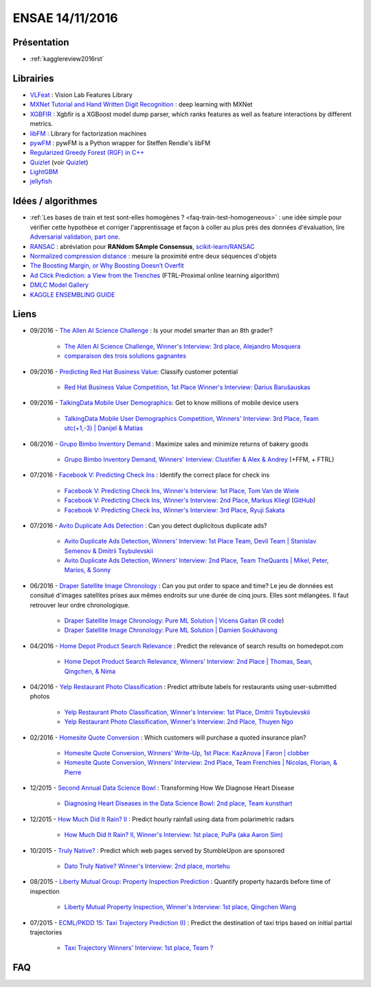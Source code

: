 
.. _l-ensae2016:

ENSAE 14/11/2016
================

.. sharenet::
    :facebook: 1
    :linkedin: 2
    :twitter: 3
    :head: False


Présentation
++++++++++++

* :ref:`kagglereview2016rst`


Librairies
++++++++++

* `VLFeat <https://github.com/vlfeat/vlfeat>`_ : Vision Lab Features Library
* `MXNet Tutorial and Hand Written Digit Recognition <https://github.com/dmlc/mxnet-gtc-tutorial/blob/master/tutorial.ipynb>`_ :
  deep learning with MXNet
* `XGBFIR <https://github.com/limexp/xgbfir>`_ : 
  Xgbfir is a XGBoost model dump parser, which ranks features as well as feature interactions by different metrics.
* `libFM <https://github.com/srendle/libfm>`_ : Library for factorization machines
* `pywFM <https://github.com/jfloff/pywFM>`_ : pywFM is a Python wrapper for Steffen Rendle's libFM
* `Regularized Greedy Forest (RGF) in C++ <http://stat.rutgers.edu/home/tzhang/software/rgf/>`_
* `Quizlet <https://quizlet.com/api/2.0/docs>`_ (voir `Quizlet <https://en.wikipedia.org/wiki/Quizlet>`_)
* `LightGBM <https://github.com/Microsoft/LightGBM>`_
* `jellyfish <https://pypi.python.org/pypi/jellyfish>`_


Idées / algorithmes
+++++++++++++++++++

* :ref:`Les bases de train et test sont-elles homogènes ? <faq-train-test-homogeneous>` : une idée simple
  pour vérifier cette hypothèse et corriger l'apprentissage et façon à coller au plus près des données
  d'évaluation, lire `Adversarial validation, part one <http://fastml.com/adversarial-validation-part-one/>`_.
* `RANSAC <https://fr.wikipedia.org/wiki/RANSAC>`_ : abréviation pour **RANdom SAmple Consensus**,
  `scikit-learn/RANSAC <http://scikit-learn.org/stable/modules/linear_model.html#ransac-random-sample-consensus>`_
* `Normalized compression distance <https://en.wikipedia.org/wiki/Normalized_compression_distance>`_ : 
  mesure la proximité entre deux séquences d'objets
* `The Boosting Margin, or Why Boosting Doesn’t Overfit <https://jeremykun.com/2015/09/21/the-boosting-margin-or-why-boosting-doesnt-overfit/>`_
* `Ad Click Prediction: a View from the Trenches <http://www.eecs.tufts.edu/~dsculley/papers/ad-click-prediction.pdf>`_ (FTRL-Proximal online learning algorithm)
* `DMLC Model Gallery <https://github.com/dmlc/mxnet-model-gallery>`_
* `KAGGLE ENSEMBLING GUIDE <http://mlwave.com/kaggle-ensembling-guide/>`_


Liens
+++++

* 09/2016 - `The Allen AI Science Challenge <https://www.kaggle.com/c/the-allen-ai-science-challenge>`_ : Is your model smarter than an 8th grader?

    * `The Allen AI Science Challenge, Winner's Interview: 3rd place, Alejandro Mosquera <http://blog.kaggle.com/2016/04/09/the-allen-ai-science-challenge-winners-interview-3rd-place-alejandro-mosquera/>`_
    * `comparaison des trois solutions gagnantes <https://gist.github.com/vihari/32b11ad1fac001cfab5981430ad8f36c>`_

* 09/2016 - `Predicting Red Hat Business Value <https://www.kaggle.com/c/predicting-red-hat-business-value>`_: 
  Classify customer potential
    
    * `Red Hat Business Value Competition, 1st Place Winner's Interview: Darius Barušauskas <http://blog.kaggle.com/2016/11/03/red-hat-business-value-competition-1st-place-winners-interview-darius-barusauskas/>`_
    
* 09/2016 - `TalkingData Mobile User Demographics <https://www.kaggle.com/c/talkingdata-mobile-user-demographics>`_: 
  Get to know millions of mobile device users

    * `TalkingData Mobile User Demographics Competition, Winners' Interview: 3rd Place, Team utc(+1,-3) | Danijel & Matias <http://blog.kaggle.com/2016/10/19/talkingdata-mobile-user-demographics-competition-winners-interview-3rd-place-team-utc1-3-danijel-matias/>`_

* 08/2016 - `Grupo Bimbo Inventory Demand <https://www.kaggle.com/c/grupo-bimbo-inventory-demand>`_ : 
  Maximize sales and minimize returns of bakery goods

    * `Grupo Bimbo Inventory Demand, Winners' Interview: Clustifier & Alex & Andrey <http://blog.kaggle.com/2016/09/27/grupo-bimbo-inventory-demand-winners-interviewclustifier-alex-andrey/>`_ (+FFM, + FTRL)

* 07/2016 - `Facebook V: Predicting Check Ins <https://www.kaggle.com/c/facebook-v-predicting-check-ins>`_ : 
  Identify the correct place for check ins

    * `Facebook V: Predicting Check Ins, Winner's Interview: 1st Place, Tom Van de Wiele <http://blog.kaggle.com/2016/08/16/facebook-v-predicting-check-ins-winners-interview-1st-place-tom-van-de-wiele/>`_
    * `Facebook V: Predicting Check Ins, Winner's Interview: 2nd Place, Markus Kliegl <http://blog.kaggle.com/2016/08/02/facebook-v-predicting-check-ins-winners-interview-2nd-place-markus-kliegl/>`_
      (`GitHub <https://github.com/mkliegl/kaggle-Facebook-V>`_)
    * `Facebook V: Predicting Check Ins, Winner's Interview: 3rd Place, Ryuji Sakata <http://blog.kaggle.com/2016/08/18/facebook-v-predicting-check-ins-winners-interview-3rd-place-ryuji-sakata/>`_
    
* 07/2016 - `Avito Duplicate Ads Detection <https://www.kaggle.com/c/avito-duplicate-ads-detection>`_ : 
  Can you detect duplicitous duplicate ads?

    * `Avito Duplicate Ads Detection, Winners' Interview: 1st Place Team, Devil Team | Stanislav Semenov & Dmitrii Tsybulevskii <http://blog.kaggle.com/2016/08/24/avito-duplicate-ads-detection-winners-interview-1st-place-team-devil-team-stanislav-dmitrii/>`_
    * `Avito Duplicate Ads Detection, Winners' Interview: 2nd Place, Team TheQuants | Mikel, Peter, Marios, & Sonny <http://blog.kaggle.com/2016/08/31/avito-duplicate-ads-detection-winners-interview-2nd-place-team-the-quants-mikel-peter-marios-sonny/>`_
    
* 06/2016 - `Draper Satellite Image Chronology <https://www.kaggle.com/c/draper-satellite-image-chronology>`_ : 
  Can you put order to space and time?
  Le jeu de données
  est consitué d'images satellites prises aux mêmes endroits sur une durée de cinq jours. Elles sont mélangées.
  Il faut retrouver leur ordre chronologique.

    * `Draper Satellite Image Chronology: Pure ML Solution | Vicens Gaitan <http://blog.kaggle.com/2016/09/15/draper-satellite-image-chronology-machine-learning-solution-vicens-gaitan/>`_
      (`R code <https://www.kaggle.com/vicensgaitan/draper-satellite-image-chronology/image-registration-the-r-way/notebook>`_)
    * `Draper Satellite Image Chronology: Pure ML Solution | Damien Soukhavong <http://blog.kaggle.com/2016/09/08/draper-satellite-image-chronology-damien-soukhavong/>`_
  
* 04/2016 - `Home Depot Product Search Relevance <https://www.kaggle.com/c/home-depot-product-search-relevance>`_ : 
  Predict the relevance of search results on homedepot.com

    * `Home Depot Product Search Relevance, Winners' Interview: 2nd Place | Thomas, Sean, Qingchen, & Nima <http://blog.kaggle.com/2016/06/15/home-depot-product-search-relevance-winners-interview-2nd-place-thomas-sean-qingchen-nima/>`_

* 04/2016 - `Yelp Restaurant Photo Classification <https://www.kaggle.com/c/yelp-restaurant-photo-classification>`_ : 
  Predict attribute labels for restaurants using user-submitted photos

    * `Yelp Restaurant Photo Classification, Winner's Interview: 1st Place, Dmitrii Tsybulevskii <http://blog.kaggle.com/2016/04/28/yelp-restaurant-photo-classification-winners-interview-1st-place-dmitrii-tsybulevskii/>`_
    * `Yelp Restaurant Photo Classification, Winner's Interview: 2nd Place, Thuyen Ngo <http://blog.kaggle.com/2016/05/04/yelp-restaurant-photo-classification-winners-interview-2rd-place-thuyen-ngo/>`_

* 02/2016 - `Homesite Quote Conversion <https://www.kaggle.com/c/homesite-quote-conversion>`_ : Which customers will purchase a quoted insurance plan?

    * `Homesite Quote Conversion, Winners' Write-Up, 1st Place: KazAnova | Faron | clobber <http://blog.kaggle.com/2016/04/08/homesite-quote-conversion-winners-write-up-1st-place-kazanova-faron-clobber/>`_
    * `Homesite Quote Conversion, Winners' Interview: 2nd Place, Team Frenchies | Nicolas, Florian, & Pierre <http://blog.kaggle.com/2016/05/02/homesite-quote-conversion-winners-interview-2nd-place-team-frenchies-nicolas-florian-pierre/>`_

* 12/2015 - `Second Annual Data Science Bowl <https://www.kaggle.com/c/second-annual-data-science-bowl>`_ : Transforming How We Diagnose Heart Disease

    * `Diagnosing Heart Diseases in the Data Science Bowl: 2nd place, Team kunsthart <http://blog.kaggle.com/2016/04/13/diagnosing-heart-diseases-with-deep-neural-networks-2nd-place-ira-korshunova/>`_

* 12/2015 - `How Much Did It Rain? II <https://www.kaggle.com/c/how-much-did-it-rain-ii>`_ : Predict hourly rainfall using data from polarimetric radars

    * `How Much Did It Rain? II, Winner's Interview: 1st place, PuPa (aka Aaron Sim) <http://blog.kaggle.com/2016/01/04/how-much-did-it-rain-ii-winners-interview-1st-place-pupa-aka-aaron-sim/>`_
    
* 10/2015 - `Truly Native? <https://www.kaggle.com/c/dato-native>`_ : Predict which web pages served by StumbleUpon are sponsored
    
    * `Dato Truly Native? Winner's Interview: 2nd place, mortehu <http://blog.kaggle.com/2015/10/30/dato-winners-interview-2nd-place-mortehu/>`_

* 08/2015 - `Liberty Mutual Group: Property Inspection Prediction <https://www.kaggle.com/c/liberty-mutual-group-property-inspection-prediction>`_ : 
  Quantify property hazards before time of inspection

    * `Liberty Mutual Property Inspection, Winner's Interview: 1st place, Qingchen Wang <http://blog.kaggle.com/2015/09/28/liberty-mutual-property-inspection-winners-interview-qingchen-wang/>`_
    
* 07/2015 - `ECML/PKDD 15: Taxi Trajectory Prediction (I) <https://www.kaggle.com/c/pkdd-15-predict-taxi-service-trajectory-i>`_ :
  Predict the destination of taxi trips based on initial partial trajectories
    
    * `Taxi Trajectory Winners' Interview: 1st place, Team ? <http://blog.kaggle.com/2015/07/27/taxi-trajectory-winners-interview-1st-place-team-%F0%9F%9A%95/>`_



FAQ
+++

.. faqref::
    :title: Les bases de train et test sont-elles homogènes ?
    :lid: faq-train-test-homogeneous
    
    Lors d'une compétition, on dispose le plus souvent d'un jeu d'apprentissage
    :math:`(X_t, Y_t)` et d'un jeu qui sert à évaluer les participants qui ne connaissent
    que :math:`X_e`. Seul le jury connaît les :math:`Y_e` correspondant.
    *Les bases de train et test sont-elles homogènes ?*
    Pour répondre à cette question, on apprend un classifieur qui est appris sur 
    une base réordonnée aléatoirement à partir de 
    :math:`(X_t \cup X_e, (x_i \in X_e)_i)`. Autrement dit, on essaye de construire
    un classifieur qui prédit si l'observation :math:`x_i` appartient au jeu d'apprentissage
    ou à celui d'évaluation. Si le classifieur n'y parvient pas, alors les deux bases sont homogènes.
    
    *Que faire dans les deux bases ne sont pas homogènes ?*
    
    Une option consiste à utiliser le classifieur :math:`C_e` précédent pour déterminer les
    observations de la base d'apprentissage qui sont proches de la base d'évaluation
    (le classifieur les classes dans :math:`X_e`) et de les surpondérer
    pour estimer le modèle :math:`M_c` lié à au problème de la compétition.
    On peut choisir comme pondération le score de classification du modèle :math:`C_e`.
    Cela revient à corriger l'erreur d'apprenissage en construisant un estimateur de l'erreur
    que le modèle ferait sur la base d'évaluation :
    
    .. math::
    
        E(X_e, M_c) = \mathbb{E}( E(X, M_c) | X \in X_e ) \sim \sum_i e(x_i, M_c) \mathbb{P}(x_i \in X_e)
    
    Par extension, si les bases d'apprentissage et d'évaluation ont été
    construites de telle sorte qu'elles soient homogènes, un modèle capable 
    de bien prédire l'appartenance d'une observation à l'une des deux bases
    fait nécessaire du surapprentissage (ou *overfitting*). 
    Il en sera de même si le modèle est utilisé pour prédire autre chose.
    
    **Séries temporelles**
    
    Dans le cas des séries temporelles, le découpage apprentissage / évaluation
    est très souvent temporel. Les données passées sont utilisées pour l'apprentissage,
    les données futures pour l'évaluation. S'il est possible de construire un classifier
    capable de déterminer si une observation :math:`x_i` fait partie du passé
    ou du futur, cela signifie certainement qu'il est préférable de prétraiter la série 
    pour enlever une tendance.


